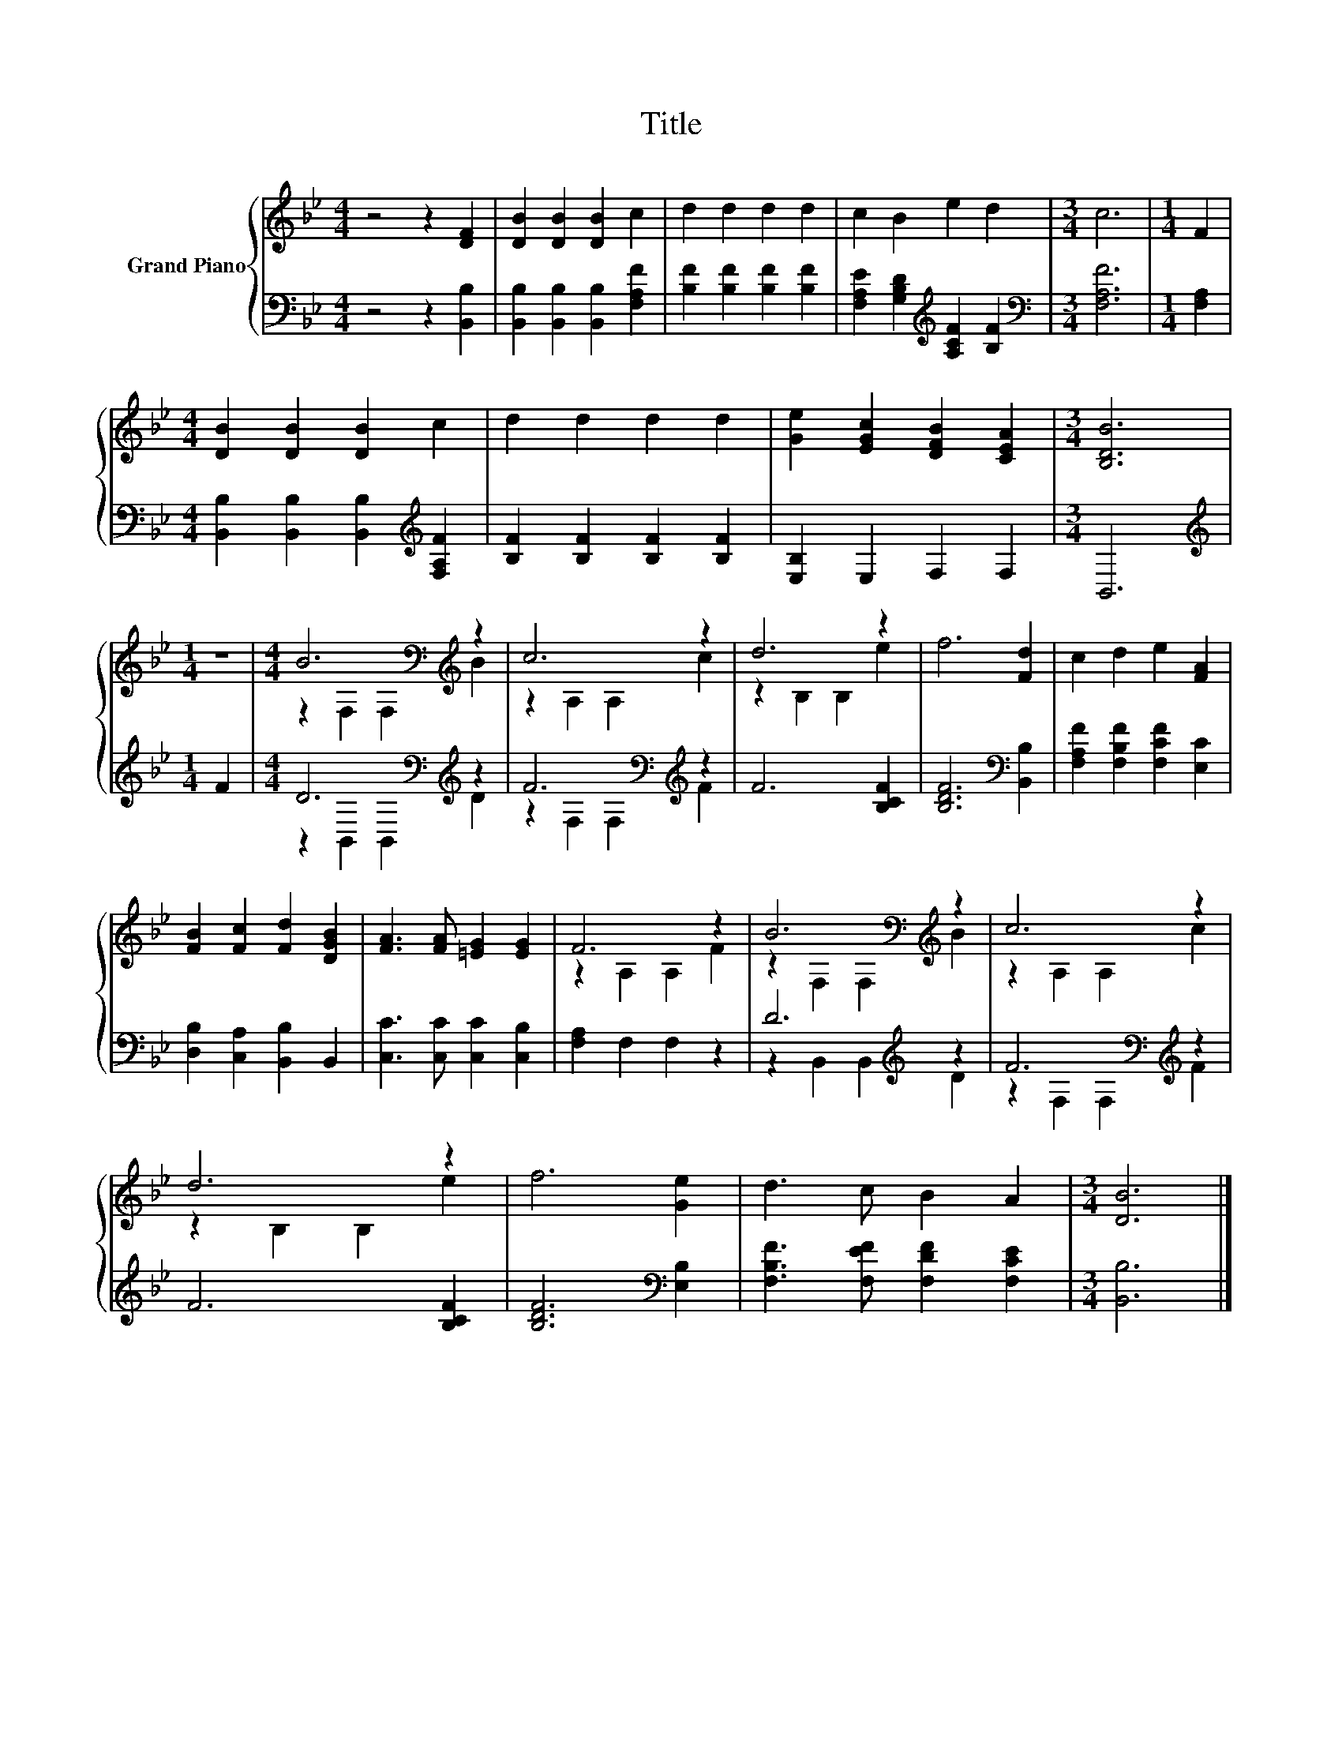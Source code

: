 X:1
T:Title
%%score { ( 1 3 ) | ( 2 4 ) }
L:1/8
M:4/4
K:Bb
V:1 treble nm="Grand Piano"
V:3 treble 
V:2 bass 
V:4 bass 
V:1
 z4 z2 [DF]2 | [DB]2 [DB]2 [DB]2 c2 | d2 d2 d2 d2 | c2 B2 e2 d2 |[M:3/4] c6 |[M:1/4] F2 | %6
[M:4/4] [DB]2 [DB]2 [DB]2 c2 | d2 d2 d2 d2 | [Ge]2 [EGc]2 [DFB]2 [CEA]2 |[M:3/4] [B,DB]6 | %10
[M:1/4] z2 |[M:4/4] B6[K:bass][K:treble] z2 | c6 z2 | d6 z2 | f6 [Fd]2 | c2 d2 e2 [FA]2 | %16
 [FB]2 [Fc]2 [Fd]2 [DGB]2 | [FA]3 [FA] [=EG]2 [EG]2 | F6 z2 | B6[K:bass][K:treble] z2 | c6 z2 | %21
 d6 z2 | f6 [Ge]2 | d3 c B2 A2 |[M:3/4] [DB]6 |] %25
V:2
 z4 z2 [B,,B,]2 | [B,,B,]2 [B,,B,]2 [B,,B,]2 [F,A,F]2 | [B,F]2 [B,F]2 [B,F]2 [B,F]2 | %3
 [F,A,E]2 [G,B,D]2[K:treble] [A,CF]2 [B,F]2 |[M:3/4][K:bass] [F,A,F]6 |[M:1/4] [F,A,]2 | %6
[M:4/4] [B,,B,]2 [B,,B,]2 [B,,B,]2[K:treble] [F,A,F]2 | [B,F]2 [B,F]2 [B,F]2 [B,F]2 | %8
 [E,B,]2 E,2 F,2 F,2 |[M:3/4] B,,6 |[M:1/4][K:treble] F2 |[M:4/4] D6[K:bass][K:treble] z2 | %12
 F6[K:bass][K:treble] z2 | F6 [B,CF]2 | [B,DF]6[K:bass] [B,,B,]2 | %15
 [F,A,F]2 [F,B,F]2 [F,CF]2 [E,C]2 | [D,B,]2 [C,A,]2 [B,,B,]2 B,,2 | [C,C]3 [C,C] [C,C]2 [C,B,]2 | %18
 [F,A,]2 F,2 F,2 z2 | D6[K:treble] z2 | F6[K:bass][K:treble] z2 | F6 [B,CF]2 | %22
 [B,DF]6[K:bass] [E,B,]2 | [F,B,F]3 [F,EF] [F,DF]2 [F,CE]2 |[M:3/4] [B,,B,]6 |] %25
V:3
 x8 | x8 | x8 | x8 |[M:3/4] x6 |[M:1/4] x2 |[M:4/4] x8 | x8 | x8 |[M:3/4] x6 |[M:1/4] x2 | %11
[M:4/4] z2[K:bass] F,2 F,2[K:treble] B2 | z2 A,2 A,2 c2 | z2 B,2 B,2 e2 | x8 | x8 | x8 | x8 | %18
 z2 A,2 A,2 F2 | z2[K:bass] F,2 F,2[K:treble] B2 | z2 A,2 A,2 c2 | z2 B,2 B,2 e2 | x8 | x8 | %24
[M:3/4] x6 |] %25
V:4
 x8 | x8 | x8 | x4[K:treble] x4 |[M:3/4][K:bass] x6 |[M:1/4] x2 |[M:4/4] x6[K:treble] x2 | x8 | %8
 x8 |[M:3/4] x6 |[M:1/4][K:treble] x2 |[M:4/4] z2[K:bass] B,,2 B,,2[K:treble] D2 | %12
 z2[K:bass] F,2 F,2[K:treble] F2 | x8 | x6[K:bass] x2 | x8 | x8 | x8 | x8 | %19
 z2 B,,2 B,,2[K:treble] D2 | z2[K:bass] F,2 F,2[K:treble] F2 | x8 | x6[K:bass] x2 | x8 | %24
[M:3/4] x6 |] %25

